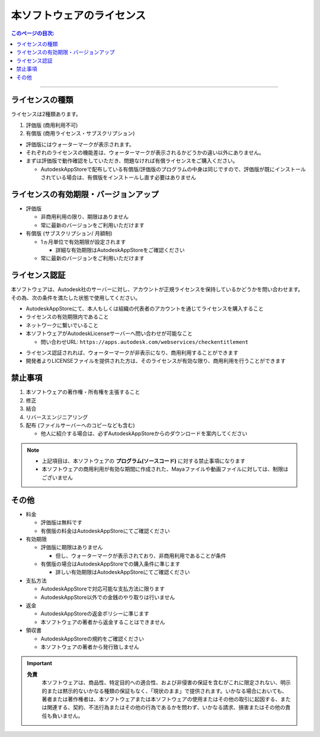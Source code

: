 本ソフトウェアのライセンス
##########################

.. contents:: このページの目次:
   :depth: 2
   :local:

++++

ライセンスの種類
****************

ライセンスは2種類あります。

1. 評価版 (商用利用不可)
2. 有償版 (商用ライセンス・サブスクリプション)

.. sep

* 評価版にはウォーターマークが表示されます。
* それぞれのライセンスの機能差は、ウォーターマークが表示されるかどうかの違い以外にありません。
* まずは評価版で動作確認をしていただき、問題なければ有償ライセンスをご購入ください。

  * AutodeskAppStoreで配布している有償版/評価版のプログラムの中身は同じですので、評価版が既にインストールされている場合は、有償版をインストールし直す必要はありません


ライセンスの有効期限・バージョンアップ
**************************************

* 評価版

  * 非商用利用の限り、期限はありません
  * 常に最新のバージョンをご利用いただけます

* 有償版 (サブスクリプション/ 月額制)

  * 1ヵ月単位で有効期限が設定されます

    * 詳細な有効期限はAutodeskAppStoreをご確認ください

  * 常に最新のバージョンをご利用いただけます


ライセンス認証
**************

本ソフトウェアは、Autodesk社のサーバーに対し、アカウントが正規ライセンスを保持しているかどうかを問い合わせます。
その為、次の条件を満たした状態で使用してください。

* AutodeskAppStoreにて、本人もしくは組織の代表者のアカウントを通じてライセンスを購入すること
* ライセンスの有効期限内であること
* ネットワークに繋いでいること
* 本ソフトウェアがAutodeskLicenseサーバーへ問い合わせが可能なこと

  * 問い合わせURL: ``https://apps.autodesk.com/webservices/checkentitlement``

.. separate

* ライセンス認証されれば、ウォーターマークが非表示になり、商用利用することができます
* 開発者よりLICENSEファイルを提供された方は、そのライセンスが有効な限り、商用利用を行うことができます


禁止事項
********

1. 本ソフトウェアの著作権・所有権を主張すること
2. 修正
3. 結合
4. リバースエンジニアリング
5. 配布 (ファイルサーバーへのコピーなども含む)

   * 他人に紹介する場合は、必ずAutodeskAppStoreからのダウンロードを案内してください

.. note::
   * 上記項目は、本ソフトウェアの **プログラム(ソースコード)** に対する禁止事項になります
   * 本ソフトウェアの商用利用が有効な期間に作成された、Mayaファイルや動画ファイルに対しては、制限はございません


その他
******

* 料金

  * 評価版は無料です
  * 有償版の料金はAutodeskAppStoreにてご確認ください

* 有効期限

  * 評価版に期限はありません

    * 但し、ウォーターマークが表示されており、非商用利用であることが条件

  * 有償版の場合はAutodeskAppStoreでの購入条件に準じます

    * 詳しい有効期限はAutodeskAppStoreにてご確認ください

* 支払方法

  * AutodeskAppStoreで対応可能な支払方法に限ります
  * AutodeskAppStore以外での金銭のやり取りは行いません

* 返金

  * AutodeskAppStoreの返金ポリシーに準じます
  * 本ソフトウェアの著者から返金することはできません

* 領収書

  * AutodeskAppStoreの規約をご確認ください
  * 本ソフトウェアの著者から発行致しません

.. important::
   **免責**
      本ソフトウェアは、商品性、特定目的への適合性、および非侵害の保証を含むがこれに限定されない、明示的または黙示的ないかなる種類の保証もなく、「現状のまま」で提供されます。いかなる場合においても、著者または著作権者は、本ソフトウェアまたは本ソフトウェアの使用またはその他の取引に起因する、または関連する、契約、不法行為またはその他の行為であるかを問わず、いかなる請求、損害またはその他の責任も負いません。

.. seealso::
   `LICENSE`_ ファイルも合わせてご確認ください。


.. _LICENSE: https://raw.githubusercontent.com/PluginMania/RenderOverrideForMaya/main/LICENSE

